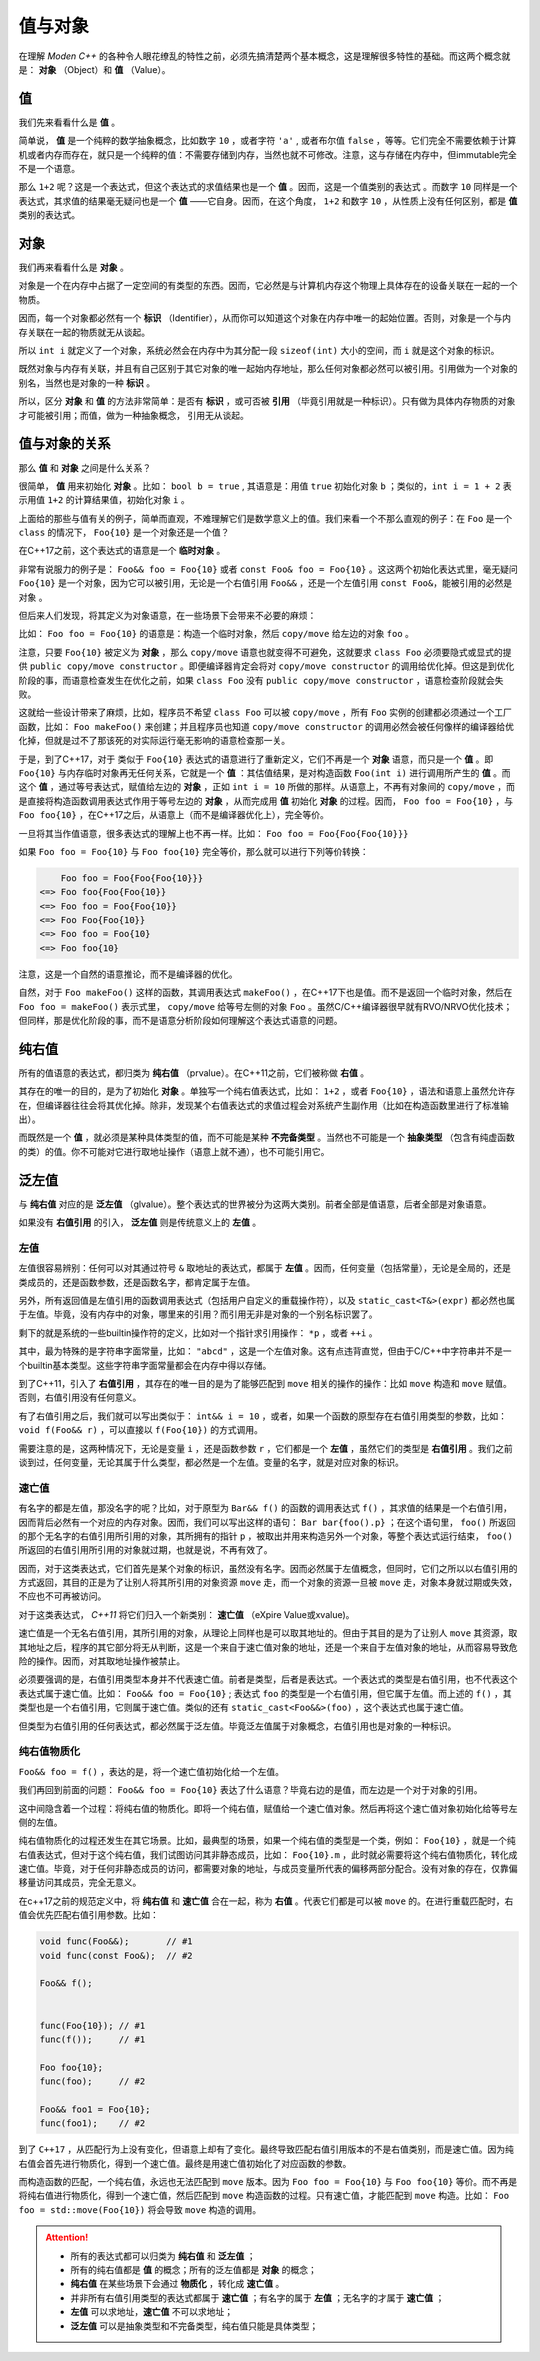 
值与对象
================

在理解 `Moden C++` 的各种令人眼花缭乱的特性之前，必须先搞清楚两个基本概念，这是理解很多特性的基础。而这两个概念就是： **对象** （Object）和 **值** （Value）。


值
-----------

我们先来看看什么是 **值** 。

简单说， **值** 是一个纯粹的数学抽象概念，比如数字 ``10`` ，或者字符 ``'a'`` , 或者布尔值 ``false`` ，等等。它们完全不需要依赖于计算机或者内存而存在，就只是一个纯粹的值：不需要存储到内存，当然也就不可修改。注意，这与存储在内存中，但immutable完全不是一个语意。

那么 ``1+2`` 呢？这是一个表达式，但这个表达式的求值结果也是一个 **值** 。因而，这是一个值类别的表达式 。而数字 ``10`` 同样是一个表达式，其求值的结果毫无疑问也是一个 **值** ——它自身。因而，在这个角度， ``1+2`` 和数字 ``10`` ，从性质上没有任何区别，都是 **值** 类别的表达式。


对象
---------------


我们再来看看什么是 **对象** 。

对象是一个在内存中占据了一定空间的有类型的东西。因而，它必然是与计算机内存这个物理上具体存在的设备关联在一起的一个物质。

因而，每一个对象都必然有一个 **标识** （Identifier），从而你可以知道这个对象在内存中唯一的起始位置。否则，对象是一个与内存关联在一起的物质就无从谈起。

所以 ``int i`` 就定义了一个对象，系统必然会在内存中为其分配一段 ``sizeof(int)`` 大小的空间，而 ``i`` 就是这个对象的标识。

既然对象与内存有关联，并且有自己区别于其它对象的唯一起始内存地址，那么任何对象都必然可以被引用。引用做为一个对象的别名，当然也是对象的一种 **标识** 。

所以，区分 **对象** 和 **值** 的方法非常简单：是否有 **标识** ，或可否被 **引用** （毕竟引用就是一种标识）。只有做为具体内存物质的对象才可能被引用；而值，做为一种抽象概念， 引用无从谈起。


值与对象的关系
------------------------------

那么 **值** 和 **对象** 之间是什么关系？

很简单， **值** 用来初始化 **对象** 。比如： ``bool b = true`` , 其语意是：用值 ``true`` 初始化对象 ``b`` ；类似的，``int i = 1 + 2``  表示用值 ``1+2`` 的计算结果值，初始化对象 ``i`` 。

上面给的那些与值有关的例子，简单而直观，不难理解它们是数学意义上的值。我们来看一个不那么直观的例子：在 ``Foo`` 是一个 ``class`` 的情况下， ``Foo{10}`` 是一个对象还是一个值？

在C++17之前，这个表达式的语意是一个 **临时对象** 。

非常有说服力的例子是： ``Foo&& foo = Foo{10}``  或者 ``const Foo& foo = Foo{10}`` 。这这两个初始化表达式里，毫无疑问 ``Foo{10}`` 是一个对象，因为它可以被引用，无论是一个右值引用 ``Foo&&`` ，还是一个左值引用 ``const Foo&``，能被引用的必然是 ``对象`` 。

但后来人们发现，将其定义为对象语意，在一些场景下会带来不必要的麻烦：

比如： ``Foo foo = Foo{10}`` 的语意是：构造一个临时对象，然后 ``copy/move`` 给左边的对象 ``foo`` 。

注意，只要 ``Foo{10}`` 被定义为 **对象** ，那么 ``copy/move`` 语意也就变得不可避免，这就要求 ``class Foo`` 必须要隐式或显式的提供 ``public copy/move constructor`` 。即便编译器肯定会将对 ``copy/move constructor`` 的调用给优化掉。但这是到优化阶段的事，而语意检查发生在优化之前，如果 ``class Foo`` 没有 ``public copy/move constructor`` ，语意检查阶段就会失败。

这就给一些设计带来了麻烦，比如，程序员不希望 ``class Foo`` 可以被 ``copy/move`` ，所有 ``Foo`` 实例的创建都必须通过一个工厂函数，比如： ``Foo makeFoo()`` 来创建；并且程序员也知道 ``copy/move constructor`` 的调用必然会被任何像样的编译器给优化掉，但就是过不了那该死的对实际运行毫无影响的语意检查那一关。

于是，到了C++17，对于 类似于 ``Foo{10}`` 表达式的语意进行了重新定义，它们不再是一个 **对象** 语意，而只是一个 **值** 。即 ``Foo{10}`` 与内存临时对象再无任何关系，它就是一个 **值** ：其估值结果，是对构造函数 ``Foo(int i)`` 进行调用所产生的 **值** 。而这个 **值** ，通过等号表达式，赋值给左边的 **对象** ，正如 ``int i = 10`` 所做的那样。从语意上，不再有对象间的 ``copy/move`` ，而是直接将构造函数调用表达式作用于等号左边的 **对象** ，从而完成用 **值** 初始化 **对象** 的过程。因而， ``Foo foo = Foo{10}`` ，与 ``Foo foo{10}`` ，在C++17之后，从语意上（而不是编译器优化上），完全等价。


一旦将其当作值语意，很多表达式的理解上也不再一样。比如： ``Foo foo = Foo{Foo{Foo{10}}}``


如果 ``Foo foo = Foo{10}`` 与 ``Foo foo{10}`` 完全等价，那么就可以进行下列等价转换：

.. code-block:: c++

       Foo foo = Foo{Foo{Foo{10}}} 
   <=> Foo foo{Foo{Foo{10}} 
   <=> Foo foo = Foo{Foo{10}}
   <=> Foo Foo{Foo{10}}
   <=> Foo foo = Foo{10}
   <=> Foo foo{10}

注意，这是一个自然的语意推论，而不是编译器的优化。

自然，对于 ``Foo makeFoo()`` 这样的函数，其调用表达式 ``makeFoo()`` ，在C++17下也是值。而不是返回一个临时对象，然后在 ``Foo foo = makeFoo()`` 表示式里， ``copy/move`` 给等号左侧的对象 ``Foo`` 。虽然C/C++编译器很早就有RVO/NRVO优化技术；但同样，那是优化阶段的事，而不是语意分析阶段如何理解这个表达式语意的问题。


纯右值
---------

所有的值语意的表达式，都归类为 **纯右值** （prvalue）。在C++11之前，它们被称做 **右值** 。

其存在的唯一的目的，是为了初始化 **对象** 。单独写一个纯右值表达式，比如： ``1+2`` ，或者 ``Foo{10}`` ，语法和语意上虽然允许存在，但编译器往往会将其优化掉。除非，发现某个右值表达式的求值过程会对系统产生副作用（比如在构造函数里进行了标准输出）。

而既然是一个 **值** ，就必须是某种具体类型的值，而不可能是某种 **不完备类型** 。当然也不可能是一个 **抽象类型** （包含有纯虚函数的类）的值。你不可能对它进行取地址操作（语意上就不通），也不可能引用它。



泛左值
---------

与 **纯右值** 对应的是 **泛左值** （glvalue）。整个表达式的世界被分为这两大类别。前者全部是值语意，后者全部是对象语意。

如果没有 **右值引用** 的引入， **泛左值** 则是传统意义上的 **左值** 。



左值
+++++++++

左值很容易辨别：任何可以对其通过符号 ``&`` 取地址的表达式，都属于 **左值** 。因而，任何变量（包括常量），无论是全局的，还是类成员的，还是函数参数，还是函数名字，都肯定属于左值。

另外，所有返回值是左值引用的函数调用表达式（包括用户自定义的重载操作符），以及 ``static_cast<T&>(expr)`` 都必然也属于左值。毕竟，没有内存中的对象，哪里来的引用？而引用无非是对象的一个别名标识罢了。

剩下的就是系统的一些builtin操作符的定义，比如对一个指针求引用操作： ``*p`` ，或者 ``++i`` 。

其中，最为特殊的是字符串字面常量，比如： ``"abcd"`` ，这是一个左值对象。这有点违背直觉，但由于C/C++中字符串并不是一个builtin基本类型。这些字符串字面常量都会在内存中得以存储。

到了C++11，引入了 **右值引用** ，其存在的唯一目的是为了能够匹配到 ``move`` 相关的操作的操作：比如 ``move`` 构造和 ``move`` 赋值。否则，右值引用没有任何意义。

有了右值引用之后，我们就可以写出类似于： ``int&& i = 10`` ，或者，如果一个函数的原型存在右值引用类型的参数，比如： ``void f(Foo&& r)``  ，可以直接以 ``f(Foo{10})`` 的方式调用。

需要注意的是，这两种情况下，无论是变量 ``i`` ，还是函数参数 ``r`` ，它们都是一个 **左值** ，虽然它们的类型是 **右值引用** 。我们之前谈到过，任何变量，无论其属于什么类型，都必然是一个左值。变量的名字，就是对应对象的标识。


速亡值
++++++++++++++++


有名字的都是左值，那没名字的呢？比如，对于原型为 ``Bar&& f()`` 的函数的调用表达式 ``f()`` ，其求值的结果是一个右值引用，因而背后必然有一个对应的内存对象。因而，我们可以写出这样的语句： ``Bar bar{foo().p}`` ；在这个语句里， ``foo()`` 所返回的那个无名字的右值引用所引用的对象，其所拥有的指针 ``p`` ，被取出并用来构造另外一个对象，等整个表达式运行结束， ``foo()`` 所返回的右值引用所引用的对象就过期，也就是说，不再有效了。

因而，对于这类表达式，它们首先是某个对象的标识，虽然没有名字。因而必然属于左值概念，但同时，它们之所以以右值引用的方式返回，其目的正是为了让别人将其所引用的对象资源 ``move`` 走，而一个对象的资源一旦被 ``move`` 走，对象本身就过期或失效，不应也不可再被访问。


对于这类表达式， `C++11` 将它们归入一个新类别： **速亡值** （eXpire Value或xvalue)。

速亡值是一个无名右值引用，其所引用的对象，从理论上同样也是可以取其地址的。但由于其目的是为了让别人 ``move`` 其资源，取其地址之后，程序的其它部分将无从判断，这是一个来自于速亡值对象的地址，还是一个来自于左值对象的地址，从而容易导致危险的操作。因而，对其取地址操作被禁止。


必须要强调的是，右值引用类型本身并不代表速亡值。前者是类型，后者是表达式。一个表达式的类型是右值引用，也不代表这个表达式属于速亡值。比如： ``Foo&& foo = Foo{10}`` ; 表达式 ``foo`` 的类型是一个右值引用，但它属于左值。而上述的 ``f()`` ，其类型也是一个右值引用，它则属于速亡值。类似的还有 ``static_cast<Foo&&>(foo)`` ，这个表达式也属于速亡值。


但类型为右值引用的任何表达式，都必然属于泛左值。毕竟泛左值属于对象概念，右值引用也是对象的一种标识。


纯右值物质化
++++++++++++++++++++++++

``Foo&& foo = f()`` ，表达的是，将一个速亡值初始化给一个左值。

我们再回到前面的问题： ``Foo&& foo = Foo{10}`` 表达了什么语意？毕竟右边的是值，而左边是一个对于对象的引用。

这中间隐含着一个过程：将纯右值的物质化。即将一个纯右值，赋值给一个速亡值对象。然后再将这个速亡值对象初始化给等号左侧的左值。

纯右值物质化的过程还发生在其它场景。比如，最典型的场景，如果一个纯右值的类型是一个类，例如： ``Foo{10}`` ，就是一个纯右值表达式，但对于这个纯右值，我们试图访问其非静态成员，比如： ``Foo{10}.m`` ，此时就必需要将这个纯右值物质化，转化成速亡值。毕竟，对于任何非静态成员的访问，都需要对象的地址，与成员变量所代表的偏移两部分配合。没有对象的存在，仅靠偏移量访问其成员，完全无意义。

在c++17之前的规范定义中，将 **纯右值** 和 **速亡值** 合在一起，称为 **右值** 。代表它们都是可以被 ``move`` 的。在进行重载匹配时，右值会优先匹配右值引用参数。比如：

.. code-block:: c++

   void func(Foo&&);       // #1
   void func(const Foo&);  // #2

   Foo&& f();


   func(Foo{10}); // #1
   func(f());     // #1

   Foo foo{10};
   func(foo);     // #2

   Foo&& foo1 = Foo{10};
   func(foo1);    // #2



到了 ``C++17`` ，从匹配行为上没有变化，但语意上却有了变化。最终导致匹配右值引用版本的不是右值类别，而是速亡值。因为纯右值会首先进行物质化，得到一个速亡值。最终是用速亡值初始化了对应函数的参数。

而构造函数的匹配，一个纯右值，永远也无法匹配到 ``move`` 版本。因为 ``Foo foo = Foo{10}`` 与 ``Foo foo{10}`` 等价。而不再是将纯右值进行物质化，得到一个速亡值，然后匹配到 ``move`` 构造函数的过程。只有速亡值，才能匹配到 ``move`` 构造。比如： ``Foo foo = std::move(Foo{10})`` 将会导致 ``move`` 构造的调用。


.. attention::
   - 所有的表达式都可以归类为 **纯右值** 和 **泛左值** ；
   - 所有的纯右值都是 **值** 的概念；所有的泛左值都是 **对象** 的概念；
   - **纯右值** 在某些场景下会通过 **物质化** ，转化成 **速亡值** 。
   - 并非所有右值引用类型的表达式都属于 **速亡值** ；有名字的属于 **左值** ；无名字的才属于 **速亡值** ；
   - **左值** 可以求地址，**速亡值** 不可以求地址；
   - **泛左值** 可以是抽象类型和不完备类型，纯右值只能是具体类型；

















